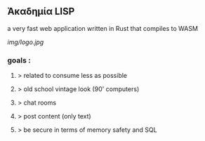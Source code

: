 ** Ἀκαδημία LISP

a very fast web application written in Rust that compiles to WASM

[[img/logo.jpg]]

*** goals :
**** > related to consume less as possible
**** > old school vintage look (90' computers)
**** > chat rooms
**** > post content (only text)
**** > be secure in terms of memory safety and SQL 
